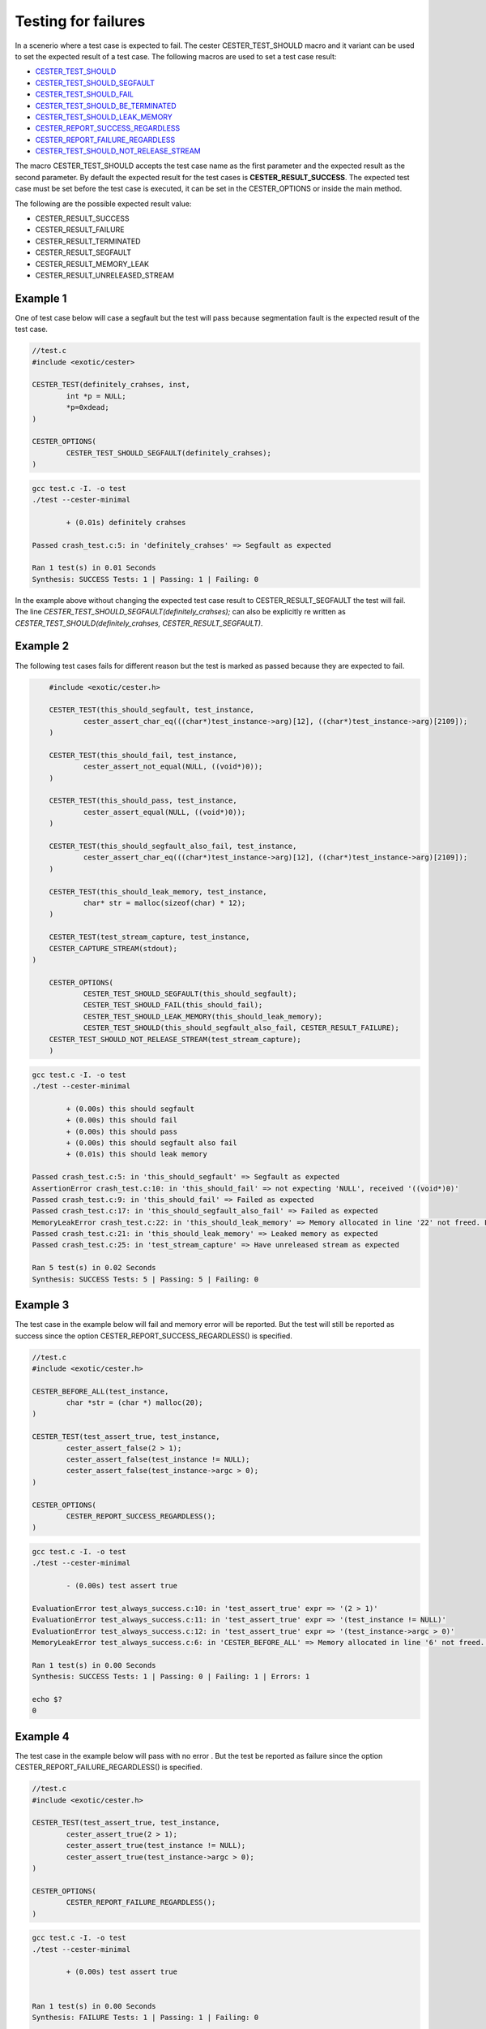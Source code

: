 
.. index::
	single: test_for_failure

Testing for failures
======================

In a scenerio where a test case is expected to fail. The cester CESTER_TEST_SHOULD macro and 
it variant can be used to set the expected result of a test case. The following macros are used 
to set a test case result: 

- `CESTER_TEST_SHOULD <./macros.html#cester-test-should>`_
- `CESTER_TEST_SHOULD_SEGFAULT <./macros.html#cester-test-should-segfault>`_
- `CESTER_TEST_SHOULD_FAIL <./macros.html#cester-test-should-fail>`_
- `CESTER_TEST_SHOULD_BE_TERMINATED <./macros.html#cester-test-should-be-terminated>`_
- `CESTER_TEST_SHOULD_LEAK_MEMORY <./macros.html#cester-test-should-leak-memory>`_
- `CESTER_REPORT_SUCCESS_REGARDLESS <./macros.html#cester-report-success-regardless>`_
- `CESTER_REPORT_FAILURE_REGARDLESS <./macros.html#cester-report-failure-regardless>`_
- `CESTER_TEST_SHOULD_NOT_RELEASE_STREAM <./macros.html#cester-test-should-not-release-stream>`_

The macro CESTER_TEST_SHOULD accepts the test case name as the first parameter and the expected 
result as the second parameter. By default the expected result for the test cases is 
**CESTER_RESULT_SUCCESS**. The expected test case must be set before the test case is executed, 
it can be set in the CESTER_OPTIONS or inside the main method.

The following are the possible expected result value: 

- CESTER_RESULT_SUCCESS
- CESTER_RESULT_FAILURE
- CESTER_RESULT_TERMINATED
- CESTER_RESULT_SEGFAULT
- CESTER_RESULT_MEMORY_LEAK
- CESTER_RESULT_UNRELEASED_STREAM

Example 1
'''''''''' 

One of test case below will case a segfault but the test will pass because segmentation fault is 
the expected result of the test case. 

.. code:: c

	//test.c
	#include <exotic/cester>

	CESTER_TEST(definitely_crahses, inst,
		int *p = NULL;
		*p=0xdead;
	)

	CESTER_OPTIONS(
		CESTER_TEST_SHOULD_SEGFAULT(definitely_crahses);
	)

.. code:: bash

	gcc test.c -I. -o test
	./test --cester-minimal
		
		+ (0.01s) definitely crahses

	Passed crash_test.c:5: in 'definitely_crahses' => Segfault as expected

	Ran 1 test(s) in 0.01 Seconds
	Synthesis: SUCCESS Tests: 1 | Passing: 1 | Failing: 0


In the example above without changing the expected test case result to CESTER_RESULT_SEGFAULT 
the test will fail. The line `CESTER_TEST_SHOULD_SEGFAULT(definitely_crahses);` can also be 
explicitly re written as `CESTER_TEST_SHOULD(definitely_crahses, CESTER_RESULT_SEGFAULT)`.

Example 2
''''''''''

The following test cases fails for different reason but the test is marked as passed because they 
are expected to fail.  

.. code:: c

	#include <exotic/cester.h>

	CESTER_TEST(this_should_segfault, test_instance,
		cester_assert_char_eq(((char*)test_instance->arg)[12], ((char*)test_instance->arg)[2109]);
	)

	CESTER_TEST(this_should_fail, test_instance,
		cester_assert_not_equal(NULL, ((void*)0));
	)

	CESTER_TEST(this_should_pass, test_instance,
		cester_assert_equal(NULL, ((void*)0));
	)

	CESTER_TEST(this_should_segfault_also_fail, test_instance,
		cester_assert_char_eq(((char*)test_instance->arg)[12], ((char*)test_instance->arg)[2109]);
	)

	CESTER_TEST(this_should_leak_memory, test_instance,
		char* str = malloc(sizeof(char) * 12);
	)

	CESTER_TEST(test_stream_capture, test_instance, 
        CESTER_CAPTURE_STREAM(stdout);
    )

	CESTER_OPTIONS(
		CESTER_TEST_SHOULD_SEGFAULT(this_should_segfault);
		CESTER_TEST_SHOULD_FAIL(this_should_fail);
		CESTER_TEST_SHOULD_LEAK_MEMORY(this_should_leak_memory);
		CESTER_TEST_SHOULD(this_should_segfault_also_fail, CESTER_RESULT_FAILURE);
    	CESTER_TEST_SHOULD_NOT_RELEASE_STREAM(test_stream_capture);
	)

.. code:: bash

	gcc test.c -I. -o test
	./test --cester-minimal
	
		+ (0.00s) this should segfault
		+ (0.00s) this should fail
		+ (0.00s) this should pass
		+ (0.00s) this should segfault also fail
		+ (0.01s) this should leak memory

	Passed crash_test.c:5: in 'this_should_segfault' => Segfault as expected
	AssertionError crash_test.c:10: in 'this_should_fail' => not expecting 'NULL', received '((void*)0)'
	Passed crash_test.c:9: in 'this_should_fail' => Failed as expected
	Passed crash_test.c:17: in 'this_should_segfault_also_fail' => Failed as expected
	MemoryLeakError crash_test.c:22: in 'this_should_leak_memory' => Memory allocated in line '22' not freed. Leaking '12' Bytes
	Passed crash_test.c:21: in 'this_should_leak_memory' => Leaked memory as expected
	Passed crash_test.c:25: in 'test_stream_capture' => Have unreleased stream as expected

	Ran 5 test(s) in 0.02 Seconds
	Synthesis: SUCCESS Tests: 5 | Passing: 5 | Failing: 0


Example 3
'''''''''' 

The test case in the example below will fail and memory error will be reported. But the test 
will still be reported as success since the option CESTER_REPORT_SUCCESS_REGARDLESS() is specified.

.. code:: c

	//test.c
	#include <exotic/cester.h>

	CESTER_BEFORE_ALL(test_instance,
		char *str = (char *) malloc(20);
	)

	CESTER_TEST(test_assert_true, test_instance, 
		cester_assert_false(2 > 1); 
		cester_assert_false(test_instance != NULL); 
		cester_assert_false(test_instance->argc > 0);
	)

	CESTER_OPTIONS(
		CESTER_REPORT_SUCCESS_REGARDLESS();
	)


.. code:: bash

	gcc test.c -I. -o test
	./test --cester-minimal
		
		- (0.00s) test assert true

	EvaluationError test_always_success.c:10: in 'test_assert_true' expr => '(2 > 1)'
	EvaluationError test_always_success.c:11: in 'test_assert_true' expr => '(test_instance != NULL)'
	EvaluationError test_always_success.c:12: in 'test_assert_true' expr => '(test_instance->argc > 0)'
	MemoryLeakError test_always_success.c:6: in 'CESTER_BEFORE_ALL' => Memory allocated in line '6' not freed. Leaking '20' Bytes

	Ran 1 test(s) in 0.00 Seconds
	Synthesis: SUCCESS Tests: 1 | Passing: 0 | Failing: 1 | Errors: 1

	echo $?
	0


Example 4
'''''''''' 

The test case in the example below will pass with no error . But the test be reported as failure 
since the option CESTER_REPORT_FAILURE_REGARDLESS() is specified.

.. code:: c

	//test.c
	#include <exotic/cester.h>

	CESTER_TEST(test_assert_true, test_instance, 
		cester_assert_true(2 > 1); 
		cester_assert_true(test_instance != NULL); 
		cester_assert_true(test_instance->argc > 0);
	)

	CESTER_OPTIONS(
		CESTER_REPORT_FAILURE_REGARDLESS();
	)


.. code:: bash

	gcc test.c -I. -o test
	./test --cester-minimal
		
		+ (0.00s) test assert true


	Ran 1 test(s) in 0.00 Seconds
	Synthesis: FAILURE Tests: 1 | Passing: 1 | Failing: 0

	echo $?
	1

